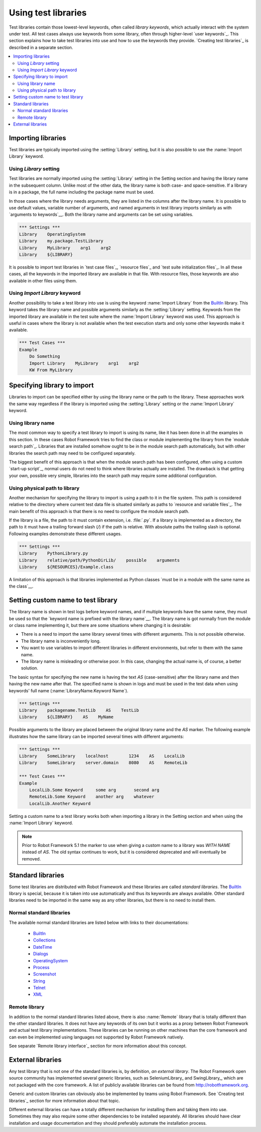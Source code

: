 Using test libraries
====================

Test libraries contain those lowest-level keywords, often called
*library keywords*, which actually interact with the system under
test. All test cases always use keywords from some library, often
through higher-level `user keywords`_. This section explains how to
take test libraries into use and how to use the keywords they
provide. `Creating test libraries`_ is described in a separate
section.

.. contents::
   :depth: 2
   :local:

Importing libraries
-------------------

Test libraries are typically imported using the :setting:`Library` setting,
but it is also possible to use the :name:`Import Library` keyword.

Using `Library` setting
~~~~~~~~~~~~~~~~~~~~~~~

Test libraries are normally imported using the :setting:`Library`
setting in the Setting section and having the library name in the
subsequent column. Unlike most of the other data, the library name
is both case- and space-sensitive. If a library is in a package,
the full name including the package name must be used.

In those cases where the library needs arguments, they are listed in
the columns after the library name. It is possible to use default
values, variable number of arguments, and named arguments in test
library imports similarly as with `arguments to keywords`__.  Both the
library name and arguments can be set using variables.

__ `Using arguments`_

.. sourcecode:: robotframework

   *** Settings ***
   Library    OperatingSystem
   Library    my.package.TestLibrary
   Library    MyLibrary    arg1    arg2
   Library    ${LIBRARY}

It is possible to import test libraries in `test case files`_,
`resource files`_ and `test suite initialization files`_. In all these
cases, all the keywords in the imported library are available in that
file. With resource files, those keywords are also available in other
files using them.

Using `Import Library` keyword
~~~~~~~~~~~~~~~~~~~~~~~~~~~~~~

Another possibility to take a test library into use is using the
keyword :name:`Import Library` from the BuiltIn_ library. This keyword
takes the library name and possible arguments similarly as the
:setting:`Library` setting. Keywords from the imported library are
available in the test suite where the :name:`Import Library` keyword was
used. This approach is useful in cases where the library is not
available when the test execution starts and only some other keywords
make it available.

.. sourcecode:: robotframework

   *** Test Cases ***
   Example
       Do Something
       Import Library    MyLibrary    arg1    arg2
       KW From MyLibrary

Specifying library to import
----------------------------

Libraries to import can be specified either by using the library name
or the path to the library. These approaches work the same way regardless
if the library is imported using the :setting:`Library` setting or the
:name:`Import Library` keyword.

Using library name
~~~~~~~~~~~~~~~~~~

The most common way to specify a test library to import is using its
name, like it has been done in all the examples in this section. In
these cases Robot Framework tries to find the class or module
implementing the library from the `module search path`_. Libraries that
are installed somehow ought to be in the module search path automatically,
but with other libraries the search path may need to be configured separately.

The biggest benefit of this approach is that when the module search
path has been configured, often using a custom `start-up script`_,
normal users do not need to think where libraries actually are
installed. The drawback is that getting your own, possible
very simple, libraries into the search path may require some
additional configuration.

Using physical path to library
~~~~~~~~~~~~~~~~~~~~~~~~~~~~~~

Another mechanism for specifying the library to import is using a
path to it in the file system. This path is considered relative to the
directory where current test data file is situated similarly as paths
to `resource and variable files`_. The main benefit of this approach
is that there is no need to configure the module search path.

If the library is a file, the path to it must contain extension,
i.e. :file:`.py`. If a library is implemented
as a directory, the path to it must have a trailing forward slash (`/`)
if the path is relative. With absolute paths the trailing slash is optional.
Following examples demonstrate these different usages.

.. sourcecode:: robotframework

   *** Settings ***
   Library    PythonLibrary.py
   Library    relative/path/PythonDirLib/    possible    arguments
   Library    ${RESOURCES}/Example.class


A limitation of this approach is that libraries implemented as Python classes `must
be in a module with the same name as the class`__.

__ `Library name`_

Setting custom name to test library
-----------------------------------

The library name is shown in test logs before keyword names, and if
multiple keywords have the same name, they must be used so that the
`keyword name is prefixed with the library name`__. The library name
is got normally from the module or class name implementing it, but
there are some situations where changing it is desirable:

__ `Handling keywords with same names`_

- There is a need to import the same library several times with
  different arguments. This is not possible otherwise.

- The library name is inconveniently long.

- You want to use variables to import different libraries in
  different environments, but refer to them with the same name.

- The library name is misleading or otherwise poor. In this case,
  changing the actual name is, of course, a better solution.

The basic syntax for specifying the new name is having the text
`AS` (case-sensitive) after the library name and then
having the new name after that. The specified name is shown in
logs and must be used in the test data when using keywords' full name
(:name:`LibraryName.Keyword Name`).

.. sourcecode:: robotframework

   *** Settings ***
   Library    packagename.TestLib    AS    TestLib
   Library    ${LIBRARY}    AS    MyName

Possible arguments to the library are placed between the
original library name and the `AS` marker. The following example
illustrates how the same library can be imported several times with
different arguments:

.. sourcecode:: robotframework

   *** Settings ***
   Library    SomeLibrary    localhost        1234    AS    LocalLib
   Library    SomeLibrary    server.domain    8080    AS    RemoteLib

   *** Test Cases ***
   Example
       LocalLib.Some Keyword     some arg       second arg
       RemoteLib.Some Keyword    another arg    whatever
       LocalLib.Another Keyword

Setting a custom name to a test library works both when importing a
library in the Setting section and when using the :name:`Import Library` keyword.

.. note:: Prior to Robot Framework 5.1 the marker to use when giving a custom name
          to a library was `WITH NAME` instead of `AS`. The old syntax continues
          to work, but it is considered deprecated and will eventually be removed.

Standard libraries
------------------

Some test libraries are distributed with Robot Framework and these
libraries are called *standard libraries*. The BuiltIn_ library is special,
because it is taken into use automatically and thus its keywords are always
available. Other standard libraries need to be imported in the same way
as any other libraries, but there is no need to install them.

Normal standard libraries
~~~~~~~~~~~~~~~~~~~~~~~~~

The available normal standard libraries are listed below with links to their
documentations:

  - BuiltIn_
  - Collections_
  - DateTime_
  - Dialogs_
  - OperatingSystem_
  - Process_
  - Screenshot_
  - String_
  - Telnet_
  - XML_

.. _BuiltIn: ../libraries/BuiltIn.html
.. _Collections: ../libraries/Collections.html
.. _DateTime: ../libraries/DateTime.html
.. _Dialogs: ../libraries/Dialogs.html
.. _OperatingSystem: ../libraries/OperatingSystem.html
.. _Process: ../libraries/Process.html
.. _String: ../libraries/String.html
.. _Screenshot: ../libraries/Screenshot.html
.. _Telnet: ../libraries/Telnet.html
.. _XML: ../libraries/XML.html

Remote library
~~~~~~~~~~~~~~

In addition to the normal standard libraries listed above, there is
also :name:`Remote` library that is totally different than the other standard
libraries. It does not have any keywords of its own but it works as a
proxy between Robot Framework and actual test library implementations.
These libraries can be running on other machines than the core
framework and can even be implemented using languages not supported by
Robot Framework natively.

See separate `Remote library interface`_ section for more information
about this concept.

External libraries
------------------

Any test library that is not one of the standard libraries is, by
definition, *an external library*. The Robot Framework open source community
has implemented several generic libraries, such as SeleniumLibrary_ and
SwingLibrary_, which are not packaged with the core framework. A list of
publicly available libraries can be found from http://robotframework.org.

Generic and custom libraries can obviously also be implemented by teams using
Robot Framework. See `Creating test libraries`_ section for more information
about that topic.

Different external libraries can have a totally different mechanism
for installing them and taking them into use. Sometimes they may also require
some other dependencies to be installed separately. All libraries
should have clear installation and usage documentation and they should
preferably automate the installation process.
